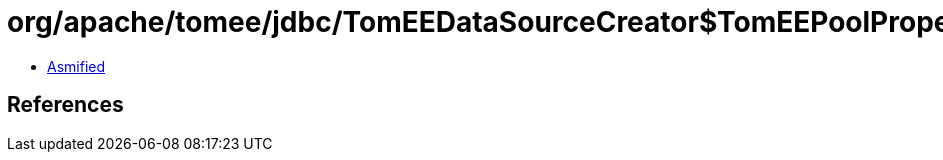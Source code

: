 = org/apache/tomee/jdbc/TomEEDataSourceCreator$TomEEPoolProperties.class

 - link:TomEEDataSourceCreator$TomEEPoolProperties-asmified.java[Asmified]

== References

